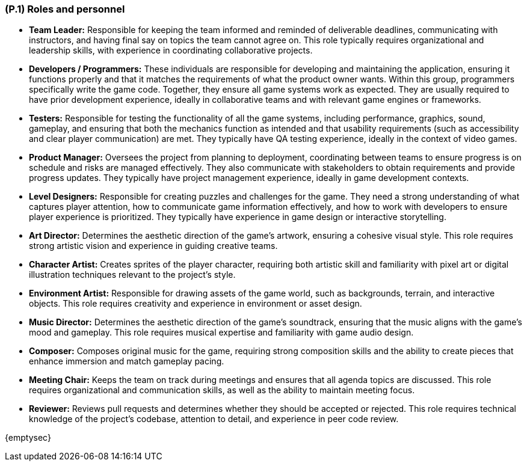 [#p1,reftext=P.1]
=== (P.1) Roles and personnel

ifdef::env-draft[]
TIP: _Main responsibilities in the project; required project staff and their needed qualifications. It defines the roles (as a human responsibility) involved in the project._ <<BM22>>
endif::[]

* *Team Leader:* Responsible for keeping the team informed and reminded of deliverable deadlines, communicating with instructors, and having final say on topics the team cannot agree on. This role typically requires organizational and leadership skills, with experience in coordinating collaborative projects.

* *Developers / Programmers:* These individuals are responsible for developing and maintaining the application, ensuring it functions properly and that it matches the requirements of what the product owner wants. Within this group, programmers specifically write the game code. Together, they ensure all game systems work as expected. They are usually required to have prior development experience, ideally in collaborative teams and with relevant game engines or frameworks.

* *Testers:* Responsible for testing the functionality of all the game systems, including performance, graphics, sound, gameplay, and ensuring that both the mechanics function as intended and that usability requirements (such as accessibility and clear player communication) are met. They typically have QA testing experience, ideally in the context of video games.

* *Product Manager:* Oversees the project from planning to deployment, coordinating between teams to ensure progress is on schedule and risks are managed effectively. They also communicate with stakeholders to obtain requirements and provide progress updates. They typically have project management experience, ideally in game development contexts.

* *Level Designers:* Responsible for creating puzzles and challenges for the game. They need a strong understanding of what captures player attention, how to communicate game information effectively, and how to work with developers to ensure player experience is prioritized. They typically have experience in game design or interactive storytelling.

* *Art Director:* Determines the aesthetic direction of the game's artwork, ensuring a cohesive visual style. This role requires strong artistic vision and experience in guiding creative teams.

* *Character Artist:* Creates sprites of the player character, requiring both artistic skill and familiarity with pixel art or digital illustration techniques relevant to the project's style.

* *Environment Artist:* Responsible for drawing assets of the game world, such as backgrounds, terrain, and interactive objects. This role requires creativity and experience in environment or asset design.

* *Music Director:* Determines the aesthetic direction of the game's soundtrack, ensuring that the music aligns with the game's mood and gameplay. This role requires musical expertise and familiarity with game audio design.

* *Composer:* Composes original music for the game, requiring strong composition skills and the ability to create pieces that enhance immersion and match gameplay pacing.

* *Meeting Chair:* Keeps the team on track during meetings and ensures that all agenda topics are discussed. This role requires organizational and communication skills, as well as the ability to maintain meeting focus.

* *Reviewer:* Reviews pull requests and determines whether they should be accepted or rejected. This role requires technical knowledge of the project's codebase, attention to detail, and experience in peer code review.

{emptysec}
